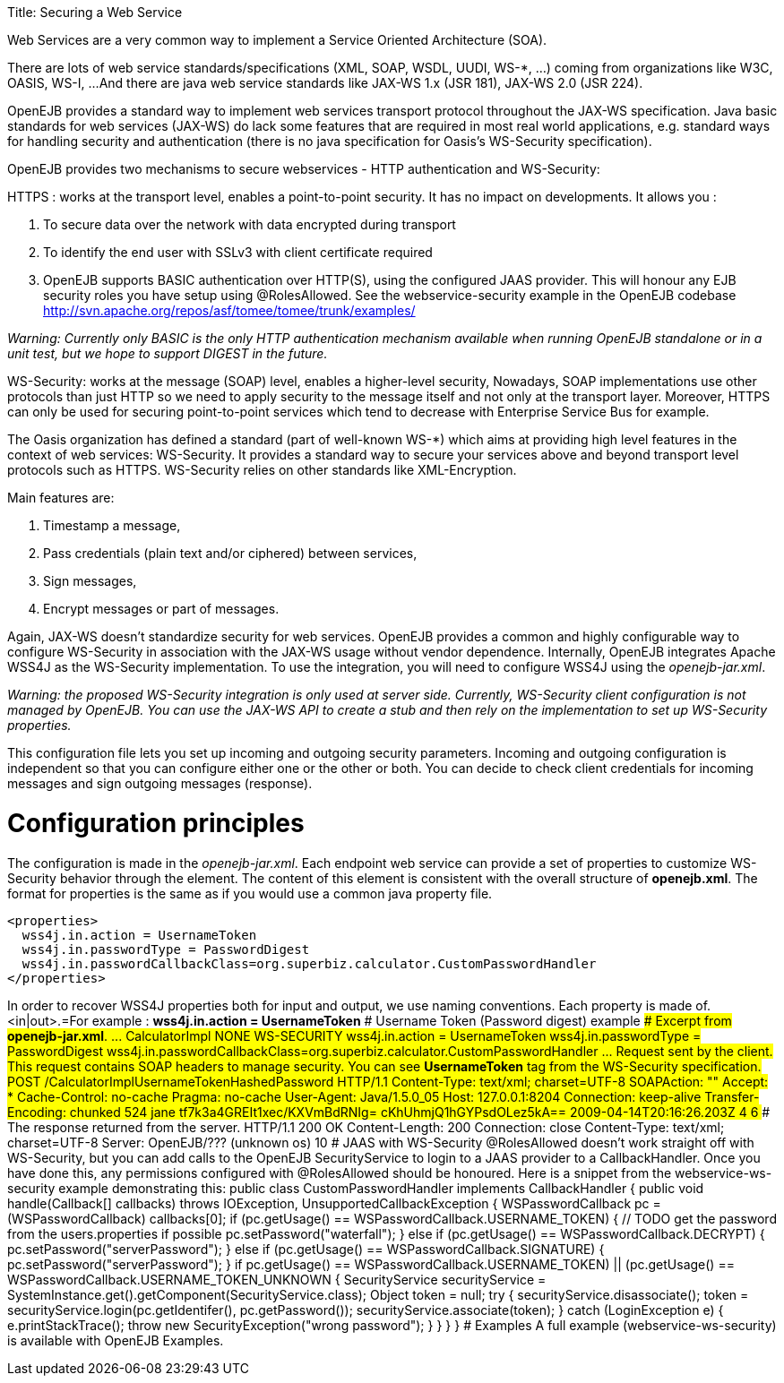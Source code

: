:doctype: book

Title: Securing a Web Service

Web Services are a very common way to implement a Service Oriented Architecture (SOA).

There are lots of web service standards/specifications (XML, SOAP, WSDL, UUDI, WS-*, ...) coming from organizations like W3C, OASIS, WS-I, ...
And there are java web service standards like JAX-WS 1.x (JSR 181), JAX-WS 2.0 (JSR 224).

OpenEJB provides a standard way to implement web services transport protocol throughout the JAX-WS specification.
Java basic standards for web services (JAX-WS) do lack some features that are required in most real world applications, e.g.
standard ways for handling security and authentication (there is no java specification for Oasis's WS-Security specification).

OpenEJB provides two mechanisms to secure webservices - HTTP authentication and WS-Security:

HTTPS : works at the transport level, enables a point-to-point security.
It has no impact on developments.
It allows you :

. To secure data over the network with data encrypted during transport
. To identify the end user with SSLv3 with client certificate required
. OpenEJB supports BASIC authentication over HTTP(S), using the configured JAAS provider.
This will honour any EJB security roles you have setup using @RolesAllowed.
See the webservice-security example in the OpenEJB codebase http://svn.apache.org/repos/asf/tomee/tomee/trunk/examples/

_Warning: Currently only BASIC is the only HTTP authentication mechanism available when running OpenEJB standalone or in a unit test, but we hope to support DIGEST in the future._

WS-Security: works at the message (SOAP) level, enables a higher-level security,  Nowadays, SOAP implementations use other protocols than just HTTP so we need to apply security to the message itself and not only at the transport layer.
Moreover, HTTPS can only be used for securing point-to-point services which tend to decrease with Enterprise Service Bus for example.

The Oasis organization has defined a standard (part of well-known WS-*) which aims at providing high level features in the context of web services: WS-Security.
It provides a standard way to secure your services above and beyond transport level protocols such as HTTPS.
WS-Security relies on other standards like XML-Encryption.

Main features are:

. Timestamp a message,
. Pass credentials (plain text and/or ciphered) between services,
. Sign messages,
. Encrypt messages or part of messages.

Again, JAX-WS doesn't standardize security for web services.
OpenEJB provides a common and highly configurable way to configure WS-Security in association with the JAX-WS usage without vendor dependence.
Internally, OpenEJB integrates Apache WSS4J as the WS-Security implementation.
To use the integration, you will need to configure WSS4J using the _openejb-jar.xml_.

_Warning: the proposed WS-Security integration is only used at server side.
Currently, WS-Security client configuration is not managed by OpenEJB.
You can use the JAX-WS API to create a stub and then rely on the implementation to set up WS-Security properties._

This configuration file lets you set up incoming and outgoing security parameters.
Incoming and outgoing configuration is independent so that you can configure either one or the other or both.
You can decide to check client credentials for incoming messages and sign outgoing messages (response).

+++<a name="SecuringaWebService-Configurationprinciples">++++++</a>+++

= Configuration principles

The configuration is made in the _openejb-jar.xml_.
Each endpoint web service can provide a set of properties to customize WS-Security behavior through the +++<properties>+++element.
The content of this element is consistent with the overall structure of *openejb.xml*.
The format for properties is the same as if you would use a common java property file.+++</properties>+++

 <properties>
   wss4j.in.action = UsernameToken
   wss4j.in.passwordType = PasswordDigest
   wss4j.in.passwordCallbackClass=org.superbiz.calculator.CustomPasswordHandler
 </properties>

In order to recover WSS4J properties both for input and output, we use naming conventions.
Each property is made of+++<wss4j>+++.<in|out>.+++<wss4j property="" name="">+++=+++<wss4j property="" value="">+++For example : *wss4j.in.action = UsernameToken* +++<a name="SecuringaWebService-UsernameToken(Passworddigest)example">++++++</a>+++ # Username Token (Password digest) example +++<a name="SecuringaWebService-Excerptfrom*openejb-jar.xml*.">++++++</a>+++ #### Excerpt from *openejb-jar.xml*. +++<openejb-jar xmlns="http://tomee.apache.org/xml/ns/openejb-jar-2.2">++++++<enterprise-beans>+++\... +++<session>++++++<ejb-name>+++CalculatorImpl+++</ejb-name>+++ +++<web-service-security>++++++<security-realm-name>++++++</security-realm-name>+++ +++<transport-guarantee>+++NONE+++</transport-guarantee>+++ +++<auth-method>+++WS-SECURITY+++</auth-method>+++ +++<properties>+++wss4j.in.action = UsernameToken wss4j.in.passwordType = PasswordDigest wss4j.in.passwordCallbackClass=org.superbiz.calculator.CustomPasswordHandler+++</properties>++++++</web-service-security>++++++</session>+++ \...+++</enterprise-beans>++++++</openejb-jar>+++ +++<a name="SecuringaWebService-Requestsentbytheclient.">++++++</a>+++ #### Request sent by the client. This request contains SOAP headers to manage security. You can see *UsernameToken* tag from the WS-Security specification. POST /CalculatorImplUsernameTokenHashedPassword HTTP/1.1 Content-Type: text/xml; charset=UTF-8 SOAPAction: "" Accept: * Cache-Control: no-cache Pragma: no-cache User-Agent: Java/1.5.0_05 Host: 127.0.0.1:8204 Connection: keep-alive Transfer-Encoding: chunked 524 +++<soap:Envelope xmlns:soap="http://schemas.xmlsoap.org/soap/envelope/">++++++<soap:Header>++++++<wsse:Security xmlns:wsse="http://docs.oasis-open.org/wss/2004/01/oasis-200401-wss-wssecurity-secext-1.0.xsd" soap:mustUnderstand="1">++++++<wsse:UsernameToken xmlns:wsu="http://docs.oasis-open.org/wss/2004/01/oasis-200401-wss-wssecurity-utility-1.0.xsd" wsu:Id="UsernameToken-22402238" xmlns:wsse="http://docs.oasis-open.org/wss/2004/01/oasis-200401-wss-wssecurity-secext-1.0.xsd">++++++<wsse:Username xmlns:wsse="http://docs.oasis-open.org/wss/2004/01/oasis-200401-wss-wssecurity-secext-1.0.xsd">+++jane+++</wsse:Username>+++ +++<wsse:Password Type="http://docs.oasis-open.org/wss/2004/01/oasis-200401-wss-username-token-profile-1.0#PasswordDigest" xmlns:wsse="http://docs.oasis-open.org/wss/2004/01/oasis-200401-wss-wssecurity-secext-1.0.xsd">+++tf7k3a4GREIt1xec/KXVmBdRNIg=+++</wsse:Password>+++ +++<wsse:Nonce xmlns:wsse="http://docs.oasis-open.org/wss/2004/01/oasis-200401-wss-wssecurity-secext-1.0.xsd">+++cKhUhmjQ1hGYPsdOLez5kA==+++</wsse:Nonce>+++ +++<wsu:Created xmlns:wsu="http://docs.oasis-open.org/wss/2004/01/oasis-200401-wss-wssecurity-utility-1.0.xsd">+++2009-04-14T20:16:26.203Z+++</wsu:Created>++++++</wsse:UsernameToken>++++++</wsse:Security>++++++</soap:Header>+++ +++<soap:Body>++++++<ns1:sum xmlns:ns1="http://superbiz.org/wsdl">++++++<arg0>+++4+++</arg0>+++ +++<arg1>+++6+++</arg1>++++++</ns1:sum>++++++</soap:Body>++++++</soap:Envelope>+++ +++<a name="SecuringaWebService-Theresponsereturnedfromtheserver.">++++++</a>+++ #### The response returned from the server. HTTP/1.1 200 OK Content-Length: 200 Connection: close Content-Type: text/xml; charset=UTF-8 Server: OpenEJB/??? (unknown os) +++<soap:Envelope xmlns:soap="http://schemas.xmlsoap.org/soap/envelope/">++++++<soap:Body>++++++<ns1:sumResponse xmlns:ns1="http://superbiz.org/wsdl">++++++<return>+++10+++</return>++++++</ns1:sumResponse>++++++</soap:Body>++++++</soap:Envelope>+++ +++<a name="SecuringaWebService-JAASwithWS-Security">++++++</a>+++ # JAAS with WS-Security @RolesAllowed doesn't work straight off with WS-Security, but you can add calls to the OpenEJB SecurityService to login to a JAAS provider to a CallbackHandler. Once you have done this, any permissions configured with @RolesAllowed should be honoured. Here is a snippet from the webservice-ws-security example demonstrating this: public class CustomPasswordHandler implements CallbackHandler { public void handle(Callback[] callbacks) throws IOException, UnsupportedCallbackException { WSPasswordCallback pc = (WSPasswordCallback) callbacks[0]; if (pc.getUsage() == WSPasswordCallback.USERNAME_TOKEN) { // TODO get the password from the users.properties if possible pc.setPassword("waterfall"); } else if (pc.getUsage() == WSPasswordCallback.DECRYPT) { pc.setPassword("serverPassword"); } else if (pc.getUsage() == WSPasswordCallback.SIGNATURE) { pc.setPassword("serverPassword"); } if ((pc.getUsage() == WSPasswordCallback.USERNAME_TOKEN) || (pc.getUsage() == WSPasswordCallback.USERNAME_TOKEN_UNKNOWN)) { SecurityService securityService = SystemInstance.get().getComponent(SecurityService.class); Object token = null; try { securityService.disassociate(); token = securityService.login(pc.getIdentifer(), pc.getPassword()); securityService.associate(token); } catch (LoginException e) { e.printStackTrace(); throw new SecurityException("wrong password"); } } } } +++<a name="SecuringaWebService-Examples">++++++</a>+++ # Examples A full example (webservice-ws-security) is available with OpenEJB Examples.+++</wss4j>++++++</wss4j>++++++</wss4j>+++
